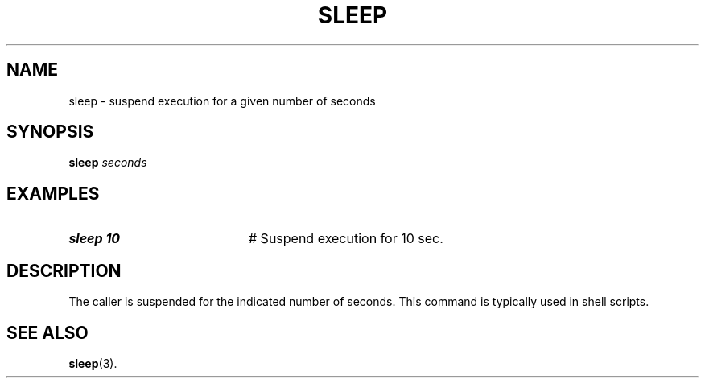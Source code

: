 .TH SLEEP 1
.SH NAME
sleep \- suspend execution for a given number of seconds
.SH SYNOPSIS
\fBsleep \fIseconds\fR
.br
.SH EXAMPLES
.TP 20
.B sleep 10
# Suspend execution for 10 sec.
.SH DESCRIPTION
.PP
The caller is suspended for the indicated number of seconds.
This command is typically used in shell scripts.
.SH "SEE ALSO"
.BR sleep (3).

